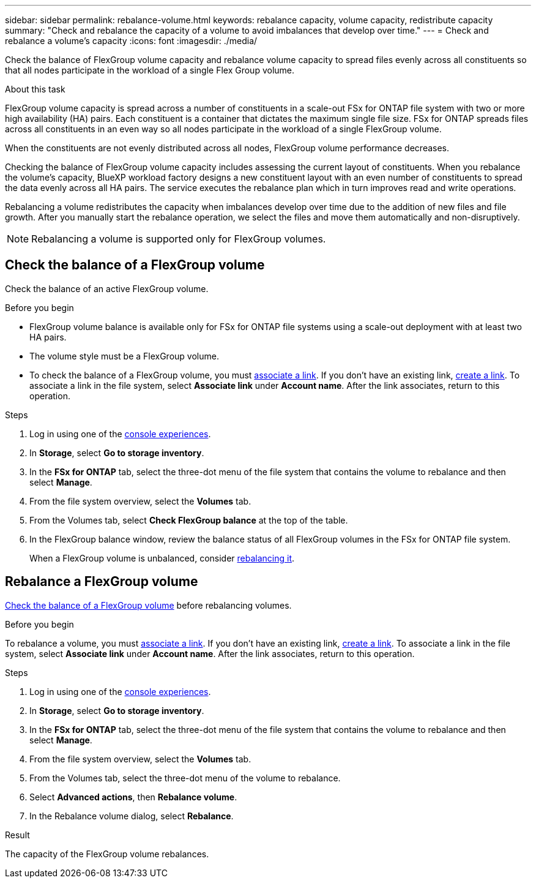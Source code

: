 ---
sidebar: sidebar
permalink: rebalance-volume.html
keywords: rebalance capacity, volume capacity, redistribute capacity
summary: "Check and rebalance the capacity of a volume to avoid imbalances that develop over time."
---
= Check and rebalance a volume's capacity
:icons: font
:imagesdir: ./media/

[.lead]
Check the balance of FlexGroup volume capacity and rebalance volume capacity to spread files evenly across all constituents so that all nodes participate in the workload of a single Flex Group volume.

.About this task
FlexGroup volume capacity is spread across a number of constituents in a scale-out FSx for ONTAP file system with two or more high availability (HA) pairs. Each constituent is a container that dictates the maximum single file size. FSx for ONTAP spreads files across all constituents in an even way so all nodes participate in the workload of a single FlexGroup volume.

When the constituents are not evenly distributed across all nodes, FlexGroup volume performance decreases. 

Checking the balance of FlexGroup volume capacity includes assessing the current layout of constituents. When you rebalance the volume's capacity, BlueXP workload factory designs a new constituent layout with an even number of constituents to spread the data evenly across all HA pairs. The service executes the rebalance plan which in turn improves read and write operations.

Rebalancing a volume redistributes the capacity when imbalances develop over time due to the addition of new files and file growth. After you manually start the rebalance operation, we select the files and move them automatically and non-disruptively. 

NOTE: Rebalancing a volume is supported only for FlexGroup volumes. 

== Check the balance of a FlexGroup volume
Check the balance of an active FlexGroup volume. 

.Before you begin
* FlexGroup volume balance is available only for FSx for ONTAP file systems using a scale-out deployment with at least two HA pairs.
* The volume style must be a FlexGroup volume.
* To check the balance of a FlexGroup volume, you must link:manage-links.html[associate a link]. If you don't have an existing link, link:create-link.html[create a link]. To associate a link in the file system, select *Associate link* under *Account name*. After the link associates, return to this operation.  

.Steps
. Log in using one of the link:https://docs.netapp.com/us-en/workload-setup-admin/console-experiences.html[console experiences^].
. In *Storage*, select *Go to storage inventory*. 
. In the *FSx for ONTAP* tab, select the three-dot menu of the file system that contains the volume to rebalance and then select *Manage*.
. From the file system overview, select the *Volumes* tab. 
. From the Volumes tab, select *Check FlexGroup balance* at the top of the table.
. In the FlexGroup balance window, review the balance status of all FlexGroup volumes in the FSx for ONTAP file system.  
+
When a FlexGroup volume is unbalanced, consider <<Rebalance a FlexGroup volume,rebalancing it>>.

== Rebalance a FlexGroup volume
<<Check the balance of a FlexGroup volume,Check the balance of a FlexGroup volume>> before rebalancing volumes.

.Before you begin
To rebalance a volume, you must link:manage-links.html[associate a link]. If you don't have an existing link, link:create-link.html[create a link]. To associate a link in the file system, select *Associate link* under *Account name*. After the link associates, return to this operation.  

.Steps
. Log in using one of the link:https://docs.netapp.com/us-en/workload-setup-admin/console-experiences.html[console experiences^].
. In *Storage*, select *Go to storage inventory*. 
. In the *FSx for ONTAP* tab, select the three-dot menu of the file system that contains the volume to rebalance and then select *Manage*.
. From the file system overview, select the *Volumes* tab. 
. From the Volumes tab, select the three-dot menu of the volume to rebalance.
. Select *Advanced actions*, then *Rebalance volume*. 
. In the Rebalance volume dialog, select *Rebalance*. 

.Result
The capacity of the FlexGroup volume rebalances.
